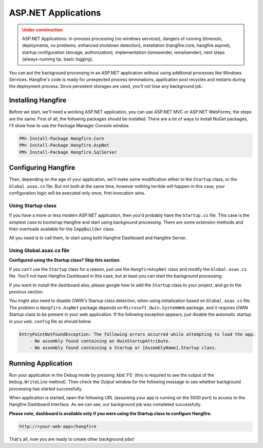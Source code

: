 ASP.NET Applications
=========================

.. admonition:: Under construction
   :class: warning

   ASP.NET Applications: in-process processing (no windows services), dangers of running (timeouts, deployments, no problems, enhanced shutdown detection), installation (hangfire.core, hangfire.aspnet), startup configuration (storage, authorization), implementation (ismssender, iemailsender), next steps (always-running tip, basic logging).

You can put the background processing in an ASP.NET application without using additional processes like Windows Services. Hangfire's code is ready for unexpected process terminations, application pool recycles and restarts during the deployment process. Since persistent storages are used, you'll not lose any background job.

Installing Hangfire
--------------------

Before we start, we'll need a working ASP.NET application, you can use ASP.NET MVC or ASP.NET WebForms, the steps are the same. First of all, the following packages should be installed. There are a lot of ways to install NuGet packages, I'll show how to use the Package Manager Console window.

.. code-block:: powershell

   PM> Install-Package Hangfire.Core
   PM> Install-Package Hangfire.AspNet
   PM> Install-Package Hangfire.SqlServer

Configuring Hangfire
---------------------

Then, depending on the age of your application, we'll make some modification either to the ``Startup`` class, or the ``Global.asax.cs`` file. But not both at the same time, however nothing terrible will happen in this case, your configuration logic will be executed only once, first invocation wins.

Using Startup class
~~~~~~~~~~~~~~~~~~~~

If you have a more or less modern ASP.NET application, then you'd probably have the ``Startup.cs`` file. This case is the simplest case to bootstrap Hangfire and start using background processing. There are some extension methods and their overloads available for the ``IAppBuilder`` class.

All you need is to call them, to start using both Hangfire Dashboard and Hangfire Server.

.. code-block:: c#
   :emphasize-lines: 2,6,16-17,20

   // Startup.cs
   using Hangfire;

   public class Startup
   {
       private IEnumerable<IDisposable> GetHangfireServers()
       {
           GlobalConfiguration.Configuration.UseSqlServerStorage(
               "Database=Hangfire.Sample; Integrated Security=True;");

           yield return new BackgroundJobServer();
       }

       public void Configuration(IAppBuilder app)
       {
           app.UseHangfireAspNet(GetHangfireServers);
           app.UseHangfireDashboard();

           // Let's also create a sample background job
           BackgroundJob.Enqueue(() => Debug.WriteLine("Hello world from Hangfire!"));
       }
   }

Using Global.asax.cs file
~~~~~~~~~~~~~~~~~~~~~~~~~~

**Configured using the Startup class? Skip this section.** 

If you can't use the ``Startup`` class for a reason, just use the ``HangfireAspNet`` class and modify the ``Global.asax.cs`` file. You'll not have Hangfire Dashboard in this case, but at least you can start the background processing. 

If you want to install the dashboard also, please google how to add the ``Startup`` class to your project, and go to the previous section.

.. code-block:: c#
   :emphasize-lines: 2,6,19,22

   // Global.asax.cs
   using Hangfire;

   public class MvcApplication : System.Web.HttpApplication
   {
       private IEnumerable<IDisposable> GetHangfireServers()
       {
           GlobalConfiguration.Configuration.UseSqlServerStorage(
               "Database=Hangfire.Sample; Integrated Security=True;");

           yield return new BackgroundJobServer();
       }

       protected void Application_Start()
       {
           AreaRegistration.RegisterAllAreas();
           RouteConfig.RegisterRoutes(RouteTable.Routes);

           HangfireAspNet.Use(GetHangfireServers);

           // Let's also create a sample background job
           BackgroundJob.Enqueue(() => Debug.WriteLine("Hello world from Hangfire!"));
       }
   }

You might also need to disable OWIN's Startup class detection, when using initialization based on ``Global.asax.cs`` file. The problem is ``Hangfire.AspNet`` package depends on ``Microsoft.Owin.SystemWeb`` package, and it requires OWIN Startup class to be present in your web application. If the following exception appears, just disable the automatic startup in your ``web.config`` file as should below.

.. code-block:: csharp

   EntryPointNotFoundException: The following errors occurred while attempting to load the app.
       - No assembly found containing an OwinStartupAttribute.
       - No assembly found containing a Startup or [AssemblyName].Startup class.

.. code-block:: xml
   :emphasize-lines: 6

   <!-- web.config -->
   <appSettings>
     <add key="webpages:Version" value="3.0.0.0" />
     <add key="webpages:Enabled" value="false" />
     <add key="ClientValidationEnabled" value="true" />
     <add key="UnobtrusiveJavaScriptEnabled" value="true" />
     <add key="owin:AutomaticAppStartup" value="false"/>
   </appSettings>

Running Application
--------------------

Run your application in the Debug mode by pressing :kbd:`F5` (this is required to see the output of the ``Debug.WriteLine`` method). Then check the *Output* window for the following message to see whether background processing has started successfully.

.. image:: debug-output.png

When application is started, open the following URL (assuming your app is running on the 5000 port) to access to the Hangfire Dashboard interface. As we can see, our background job was completed successfully. 

**Please note, dashboard is available only if you were using the Startup class to configure Hangfire.**

.. code-block:: bash

   http://<your-web-app>/hangfire

.. image:: first-job.png

That's all, now you are ready to create other background jobs!
